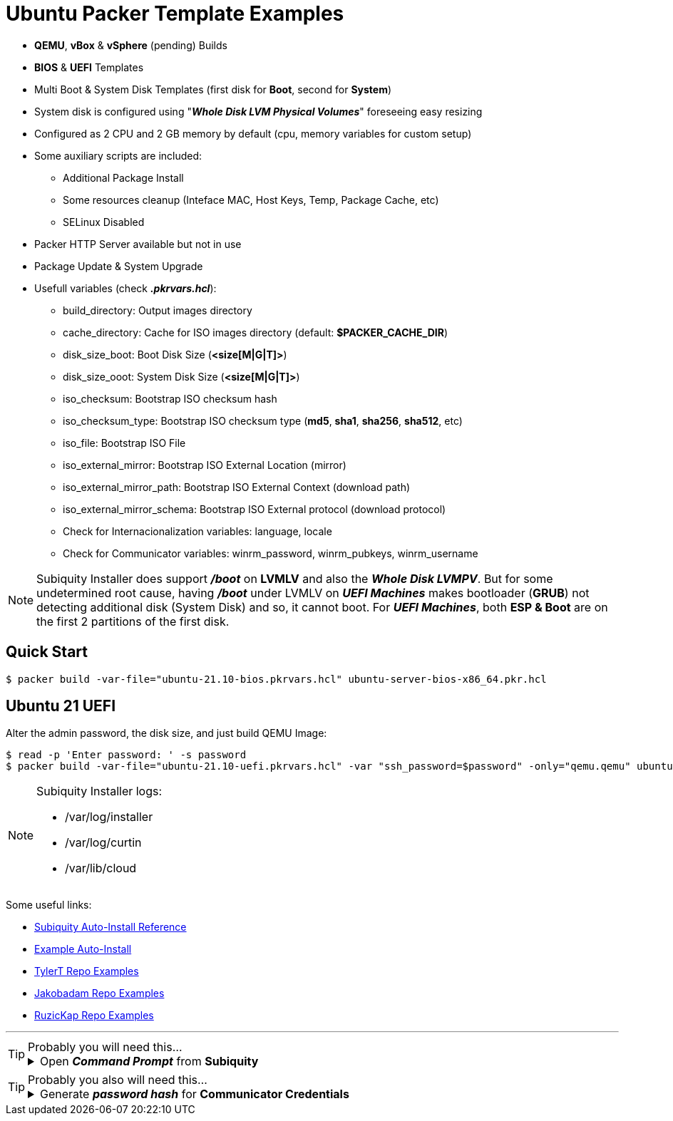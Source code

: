 = Ubuntu Packer Template Examples
:experimental:

* *QEMU*, *vBox* & *vSphere* (pending) Builds
* *BIOS* & *UEFI* Templates
* Multi Boot & System Disk Templates (first disk for *Boot*, second for *System*)
* System disk is configured using "*_Whole Disk LVM Physical Volumes_*" foreseeing easy resizing
* Configured as 2 CPU and 2 GB memory by default (cpu, memory variables for custom setup)
* Some auxiliary scripts are included:
** Additional Package Install
** Some resources cleanup (Inteface MAC, Host Keys, Temp, Package Cache, etc)
** SELinux Disabled
* Packer HTTP Server available but not in use
* Package Update & System Upgrade
* Usefull variables (check *_.pkrvars.hcl_*):
** build_directory: Output images directory
** cache_directory: Cache for ISO images directory (default: *$PACKER_CACHE_DIR*)
** disk_size_boot: Boot Disk Size (*<size[M|G|T]>*)
** disk_size_ooot: System Disk Size (*<size[M|G|T]>*)
** iso_checksum: Bootstrap ISO checksum hash
** iso_checksum_type: Bootstrap ISO checksum type (*md5*, *sha1*, *sha256*, *sha512*, etc)
** iso_file: Bootstrap ISO File
** iso_external_mirror: Bootstrap ISO External Location (mirror)
** iso_external_mirror_path: Bootstrap ISO External Context (download path)
** iso_external_mirror_schema: Bootstrap ISO External protocol (download protocol)
** Check for Internacionalization variables: language, locale
** Check for Communicator variables: winrm_password, winrm_pubkeys, winrm_username

[NOTE]
====
Subiquity Installer does support *_/boot_* on *LVMLV* and also the *_Whole Disk LVMPV_*.
But for some undetermined root cause, having *_/boot_* under LVMLV on *_UEFI Machines_*
makes bootloader (*GRUB*) not detecting additional disk (System Disk) and so, it cannot boot.
For *_UEFI Machines_*, both *ESP & Boot* are on the first 2 partitions of the first disk.

====

== Quick Start

[example,shell,opts=hardbreaks]
----
$ packer build -var-file="ubuntu-21.10-bios.pkrvars.hcl" ubuntu-server-bios-x86_64.pkr.hcl
----

== Ubuntu 21 UEFI

Alter the admin password, the disk size, and just build QEMU Image:

[example,shell,opts=hardbreaks]
----
$ read -p 'Enter password: ' -s password
$ packer build -var-file="ubuntu-21.10-uefi.pkrvars.hcl" -var "ssh_password=$password" -only="qemu.qemu" ubuntu-server-uefi-x86_64.pkr.hcl
----

[NOTE]
====
Subiquity Installer logs:

* /var/log/installer
* /var/log/curtin
* /var/lib/cloud

====

Some useful links:

* link:https://ubuntu.com/server/docs/install/autoinstall-reference[Subiquity Auto-Install Reference]
* link:https://gist.github.com/tlhakhan/97ee4d9f22eed7530c4be339a80a6f68[Example Auto-Install]
* link:https://github.com/tylert/packer-build[TylerT Repo Examples]
* link:https://github.com/jakobadam/packer-qemu-templates[Jakobadam Repo Examples]
* link:https://github.com/ruzickap/packer-templates[RuzicKap Repo Examples]


''''
[TIP]
.Probably you will need this...
====
[example,opts="hardbreaks,collapsible",subs=+quotes]
.Open *_Command Prompt_* from *Subiquity*

Press kbd:[Alt+F2] to open a terminal (*pty*) from Subiquity Installer...
====

[TIP]
.Probably you also will need this...
====
[example,opts="hardbreaks,collapsible",subs=+quotes]
.Generate *_password hash_* for *Communicator Credentials*

$ *python3 -c 'import crypt, getpass; print(crypt.crypt(getpass.getpass()))'*
_Password:_
#*$6$rq4fmPL0bqDgHADK$mjaa6jLSvPHNiCUgtTGhdHqs2PgRok4EtQwLTnr/kjOqN4ZWLgPn8FxgT59r1Ec02i/VqiRx70iCCsjH7E1zm0*#

====
